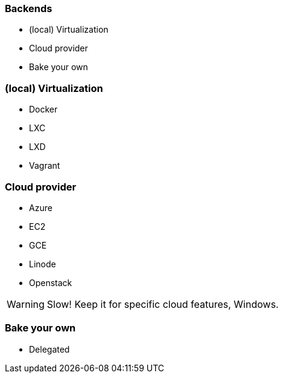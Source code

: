 
### Backends

* (local) Virtualization
* Cloud provider
* Bake your own

### (local) Virtualization

* Docker
* LXC
* LXD
* Vagrant

### Cloud provider

* Azure
* EC2
* GCE
* Linode
* Openstack

WARNING: Slow! Keep it for specific cloud features, Windows.

### Bake your own

* Delegated
